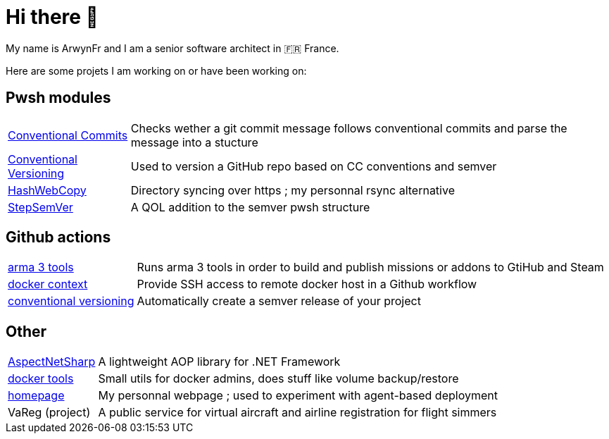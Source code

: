 = Hi there 👋
My name is ArwynFr and I am a senior software architect in 🇫🇷 France.

Here are some projets I am working on or have been working on:

== Pwsh modules
[horizontal]
https://github.com/ArwynFr/pwsh-ConventionalCommits[Conventional Commits]:: Checks wether a git commit message follows conventional commits and parse the message into a stucture
https://github.com/ArwynFr/pwsh-ConventionalVersioning[Conventional Versioning]:: Used to version a GitHub repo based on CC conventions and semver
https://github.com/ArwynFr/pwsh-HashWebCopy[HashWebCopy]:: Directory syncing over https ; my personnal rsync alternative
https://github.com/ArwynFr/pwsh-StepSemVer[StepSemVer]:: A QOL addition to the semver pwsh structure

== Github actions

[horizontal]
https://github.com/team-gsri/actions-arma-tools[arma 3 tools]:: Runs arma 3 tools in order to build and publish missions or addons to GtiHub and Steam
https://github.com/ArwynFr/actions-docker-context[docker context]:: Provide SSH access to remote docker host in a Github workflow
https://github.com/ArwynFr/actions-conventional-versioning[conventional versioning]:: Automatically create a semver release of your project

== Other

[horizontal]
https://github.com/ArwynFr/AspectNetSharp[AspectNetSharp]:: A lightweight AOP library for .NET Framework
https://github.com/ArwynFr/docker-tools[docker tools]:: Small utils for docker admins, does stuff like volume backup/restore
https://github.com/ArwynFr/homepage[homepage]:: My personnal webpage ; used to experiment with agent-based deployment
VaReg (project):: A public service for virtual aircraft and airline registration for flight simmers
